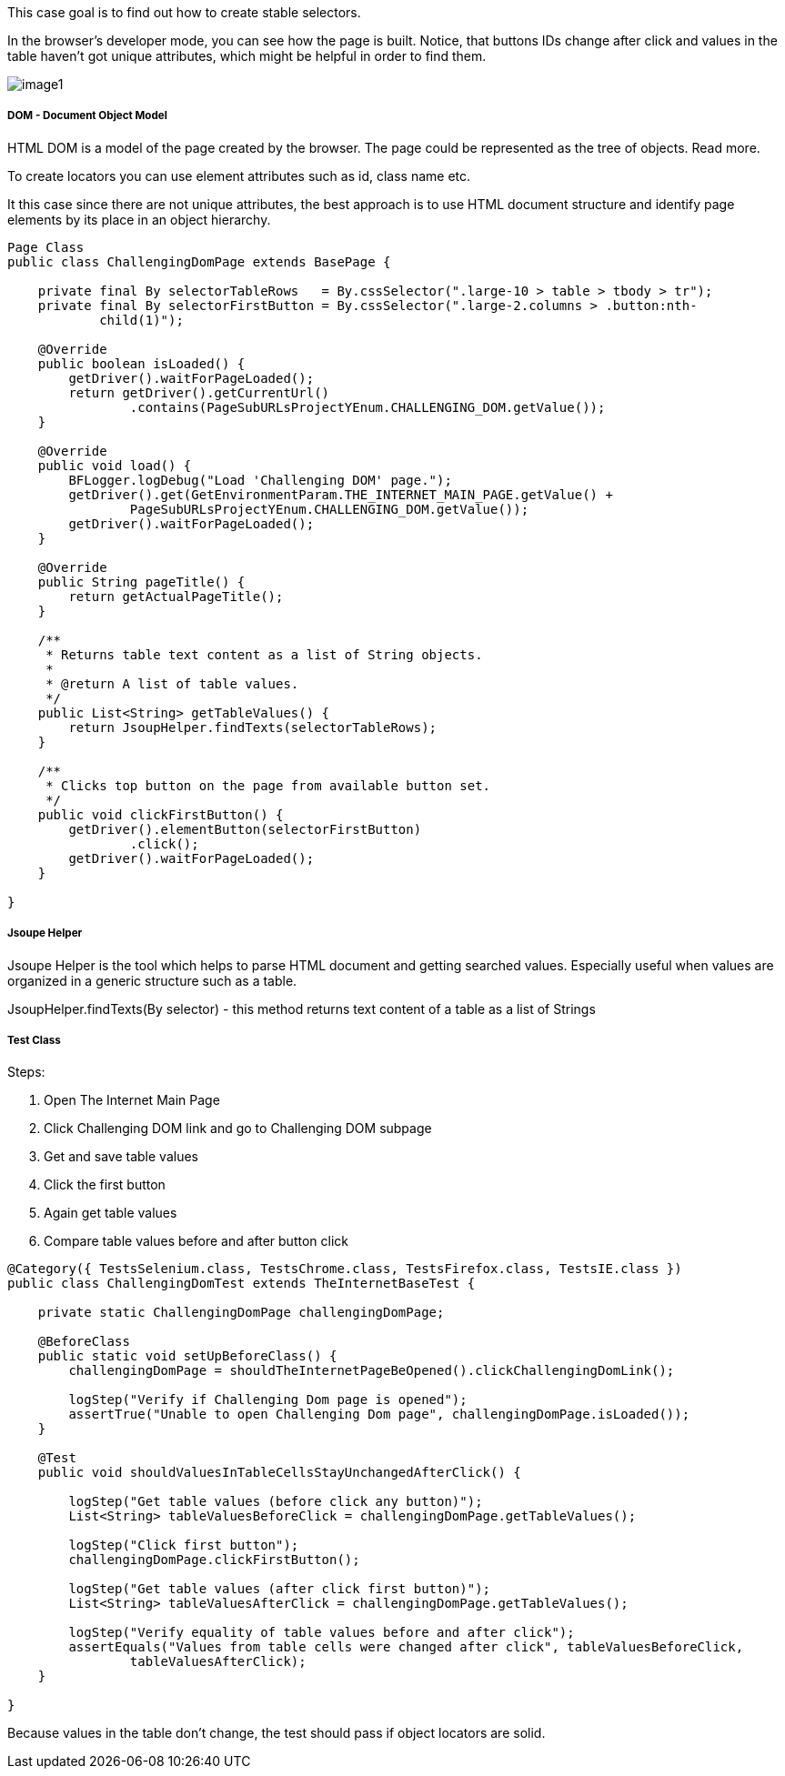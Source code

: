 This case goal is to find out how to create stable selectors. 

In the browser's developer mode, you can see how the page is built. Notice, that buttons IDs change after click and values in the table haven't got unique attributes, which might be helpful in order to find them. 

image::image1.png[]

===== DOM - Document Object Model 

HTML DOM is a model of the page created by the browser. The page could be represented as the tree of objects. Read more. 

To create locators you can use element attributes such as id, class name etc. 

It this case since there are not unique attributes, the best approach is to use HTML document structure and identify page elements by its place in an object hierarchy.  

----
Page Class 
public class ChallengingDomPage extends BasePage {

    private final By selectorTableRows   = By.cssSelector(".large-10 > table > tbody > tr"); 
    private final By selectorFirstButton = By.cssSelector(".large-2.columns > .button:nth-
            child(1)");

    @Override
    public boolean isLoaded() {
        getDriver().waitForPageLoaded();
        return getDriver().getCurrentUrl()
                .contains(PageSubURLsProjectYEnum.CHALLENGING_DOM.getValue());
    }

    @Override
    public void load() {
        BFLogger.logDebug("Load 'Challenging DOM' page.");
        getDriver().get(GetEnvironmentParam.THE_INTERNET_MAIN_PAGE.getValue() +
                PageSubURLsProjectYEnum.CHALLENGING_DOM.getValue());
        getDriver().waitForPageLoaded();
    }

    @Override
    public String pageTitle() {
        return getActualPageTitle();
    }

    /**
     * Returns table text content as a list of String objects.
     *
     * @return A list of table values.
     */
    public List<String> getTableValues() {
        return JsoupHelper.findTexts(selectorTableRows); 
    }

    /**
     * Clicks top button on the page from available button set.
     */
    public void clickFirstButton() {
        getDriver().elementButton(selectorFirstButton)
                .click();
        getDriver().waitForPageLoaded();
    }

}
 
----
===== Jsoupe Helper 
Jsoupe Helper is the tool which helps to parse HTML document and getting searched values. Especially useful when values are organized in a generic structure such as a table. 

JsoupHelper.findTexts(By selector) - this method returns text content of a table as a list of Strings 

===== Test Class 
Steps: 

1. Open The Internet Main Page 
2. Click Challenging DOM link and go to Challenging DOM subpage 
3. Get and save table values 
4. Click the first button 
5. Again get table values 
6. Compare table values before and after button click 

----
@Category({ TestsSelenium.class, TestsChrome.class, TestsFirefox.class, TestsIE.class })
public class ChallengingDomTest extends TheInternetBaseTest {

    private static ChallengingDomPage challengingDomPage;

    @BeforeClass
    public static void setUpBeforeClass() {
        challengingDomPage = shouldTheInternetPageBeOpened().clickChallengingDomLink();

        logStep("Verify if Challenging Dom page is opened");
        assertTrue("Unable to open Challenging Dom page", challengingDomPage.isLoaded());
    }

    @Test
    public void shouldValuesInTableCellsStayUnchangedAfterClick() {

        logStep("Get table values (before click any button)");
        List<String> tableValuesBeforeClick = challengingDomPage.getTableValues();

        logStep("Click first button");
        challengingDomPage.clickFirstButton();

        logStep("Get table values (after click first button)");
        List<String> tableValuesAfterClick = challengingDomPage.getTableValues();

        logStep("Verify equality of table values before and after click");
        assertEquals("Values from table cells were changed after click", tableValuesBeforeClick, 
                tableValuesAfterClick);
    }

}
 
----
Because values in the table don't change, the test should pass if object locators are solid. 
